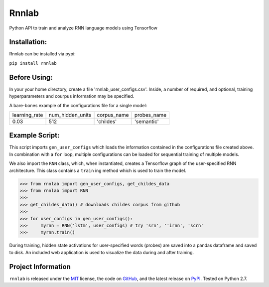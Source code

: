 =====================================
Rnnlab
=====================================

Python API to train and analyze RNN language models using Tensorflow

Installation:
==============

Rnnlab can be installed via pypi:

``pip install rnnlab``

Before Using:
==============

In your your home directory, create a file 'rnnlab_user_configs.csv'. Inside, a number of required, and optional,
training hyperparameters and courpus information may be specified.

A bare-bones example of the configurations file for a single model:

+---------------+------------------+--------------+--------------+
| learning_rate | num_hidden_units | corpus_name  | probes_name  |
+---------------+------------------+--------------+--------------+
| 0.03          | 512              | 'childes'    | 'semantic'   |
+---------------+------------------+--------------+--------------+


Example Script:
================

This script imports ``gen_user_configs`` which loads the information contained in
the configurations file created above. In combination with a ``for`` loop, multiple
configurations can be loaded for sequential training of multiple models.

We also import the ``RNN`` class, which, when instantiated, creates a Tensorflow graph of the user-specified
RNN architecture. This class contains a ``train`` ing method which is used to train the model.

.. -code-begin-

.. code-block:: pycon

   >>> from rnnlab import gen_user_configs, get_childes_data
   >>> from rnnlab import RNN
   >>>
   >>> get_childes_data() # downloads childes corpus from github
   >>>
   >>> for user_configs in gen_user_configs():
   >>>     myrnn = RNN('lstm', user_configs) # try 'srn', ''irnn', 'scrn'
   >>>     myrnn.train()



During training, hidden state activations for user-specified words (probes) are saved into a pandas dataframe and saved
to disk. An included web application is used to visualize the data during and after training.

Project Information
===================

``rnnlab`` is released under the `MIT <http://choosealicense.com/licenses/mit/>`_ license,
the code on `GitHub <https://github.com/phueb/rnnlab>`_,
and the latest release on `PyPI <https://pypi.org/project/rnnlab/>`_.
Tested on Python 2.7.
